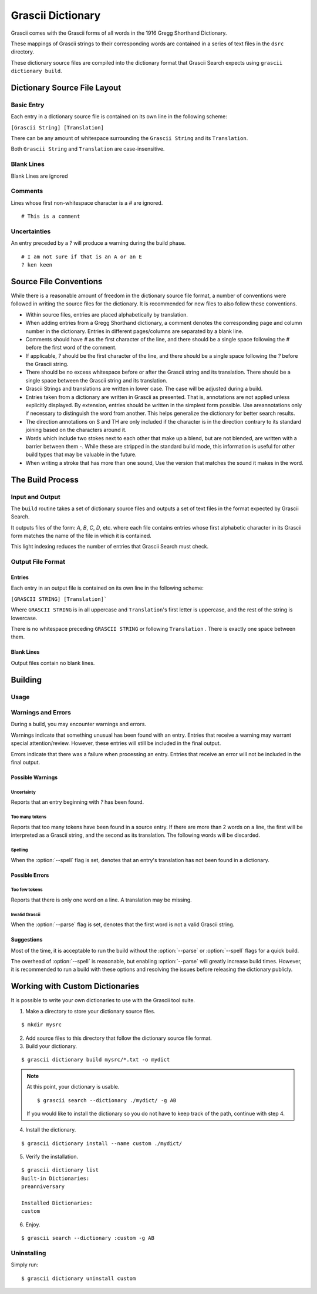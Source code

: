 
Grascii Dictionary
##################

Grascii comes with the Grascii forms of all words in the 1916 Gregg 
Shorthand Dictionary.

These mappings of Grascii strings to their corresponding words are
contained in a series of text files in the ``dsrc`` directory.

These dictionary source files are compiled into the dictionary
format that Grascii Search expects using ``grascii dictionary build``.

Dictionary Source File Layout
*****************************

Basic Entry
===========

Each entry in a dictionary source file is contained on its own line in
the following scheme:

``[Grascii String] [Translation]``

There can be any amount of whitespace surrounding the ``Grascii String`` and 
its ``Translation``.

Both ``Grascii String`` and ``Translation`` are case-insensitive.

Blank Lines
===========

Blank Lines are ignored

Comments
========

Lines whose first non-whitespace character is a `#` are ignored.

::

  # This is a comment

Uncertainties
=============

An entry preceded by a `?` will produce a warning during the build phase.

::

  # I am not sure if that is an A or an E
  ? ken keen

Source File Conventions
***********************

While there is a reasonable amount of freedom in the dictionary source file
format, a number of conventions were followed in writing the source files
for the dictionary. It is recommended for new files to also follow these
conventions.

* Within source files, entries are placed alphabetically by translation.
* When adding entries from a Gregg Shorthand dictionary, a comment denotes
  the corresponding page and column number in the dictionary. Entries in
  different pages/columns are separated by a blank line.
* Comments should have `#` as the first character of the line, and there
  should be a single space following the `#` before the first word of the 
  comment.
* If applicable, `?` should be the first character of the line, and there
  should be a single space following the `?` before the Grascii string.
* There should be no excess whitespace before or after the Grascii string
  and its translation. There should be a single space between the Grascii
  string and its translation.
* Grascii Strings and translations are written in lower case. The case will
  be adjusted during a build.
* Entries taken from a dictionary are written in Grascii as presented. That
  is, annotations are not applied unless explicitly displayed. By extension,
  entries should be written in the simplest form possible. Use areannotations only if
  necessary to distinguish the word from another. This helps generalize the
  dictionary for better search results.
* The direction annotations on S and TH are only included if the 
  character is in the direction contrary to its standard joining based on the
  characters around it.
* Words which include two stokes next to each other that make up a blend, 
  but are not blended, are written with a barrier between them `-`.
  While these are stripped in the standard build mode, this information is
  useful for other build types that may be valuable in the future.
* When writing a stroke that has more than one sound, Use the version that
  matches the sound it makes in the word.

The Build Process
*****************

Input and Output
================

The ``build`` routine takes a set of dictionary source files and outputs a
set of text files in the format expected by Grascii Search.

It outputs files of the form: `A`, `B`, `C`, `D`, etc. where each file
contains entries whose first alphabetic character in its Grascii form
matches the name of the file in which it is contained.

This light indexing reduces the number of entries that Grascii Search must
check.

Output File Format
==================

Entries
-------

Each entry in an output file is contained on its own line in the following
scheme:

``[GRASCII STRING] [Translation]```

Where ``GRASCII STRING`` is in all uppercase and ``Translation``'s first letter
is uppercase, and the rest of the string is lowercase.

There is no whitespace preceding ``GRASCII STRING`` or following ``Translation``
. There is exactly one space between them.

Blank Lines
-----------

Output files contain no blank lines.

Building
********

Usage 
=====

.. describe:: grascii dictionary build [-h] [-o OUTPUT] [-c] [-p] [-s] infiles [infiles ...]

.. option:: <infiles>

  The dictionary source files to compile.

.. option:: -h, --help

  Print a help message and exit.

.. option:: -o, --output

  Set the directory in which compiled files will be output.

.. option:: -c, --clean

  Remove all files in the output directory before compiling.

.. option:: -p, --parse

  During the build, all Grascii Strings will be attempted to be parsed to
  verify that it is a valid Grascii string. If the parse fails, an error
  will be reported, and the corresponding entry will not be included in
  the output.

.. option:: -s, --spell

  During the build, all translations will be looked up in a dictionary to
  check the spelling/existence of the word. If the word is not found, a
  warning will be reported, but the corresponding entry will still be 
  included in the output.

.. option:: -k, --check-only

  Only check the input. No output is generated.
  

.. Talk about word list and dictionaries.

Warnings and Errors
===================

During a build, you may encounter warnings and errors.

Warnings indicate that something unusual has been found with an entry. 
Entries that receive a warning may warrant special attention/review.
However, these entries will still be included in the final output.

Errors indicate that there was a failure when processing an entry. Entries
that receive an error will not be included in the final output.

Possible Warnings
-----------------

Uncertainty
^^^^^^^^^^^

Reports that an entry beginning with `?` has been found.

Too many tokens
^^^^^^^^^^^^^^^

Reports that too many tokens have been found in a source entry. If there are
more than 2 words on a line, the first will be interpreted as a Grascii
string, and the second as its translation. The following words will be
discarded.

Spelling
^^^^^^^^

When the :option:`--spell` flag is set, denotes that an entry's translation
has not been found in a dictionary.

Possible Errors
---------------

Too few tokens
^^^^^^^^^^^^^^

Reports that there is only one word on a line. A translation may be 
missing.

Invalid Grascii
^^^^^^^^^^^^^^^

When the :option:`--parse` flag is set, denotes that the first word is not a valid
Grascii string.

Suggestions
-----------

Most of the time, it is acceptable to run the build without the :option:`--parse`
or :option:`--spell` flags for a quick build.

The overhead of :option:`--spell` is reasonable, but enabling :option:`--parse` will greatly
increase build times. However, it is recommended to run a build with these
options and resolving the issues before releasing the dictionary publicly.

Working with Custom Dictionaries
********************************

It is possible to write your own dictionaries to use with the Grascii 
tool suite.

1. Make a directory to store your dictionary source files.

::

  $ mkdir mysrc

2. Add source files to this directory that follow the dictionary source file 
   format.

3. Build your dictionary.

::

   $ grascii dictionary build mysrc/*.txt -o mydict

.. note::

  At this point, your dictionary is usable.

  ::
    
    $ grascii search --dictionary ./mydict/ -g AB

  If you would like to install the dictionary so you do not have to
  keep track of the path, continue with step 4.

4. Install the dictionary.

::

  $ grascii dictionary install --name custom ./mydict/
  

5. Verify the installation.

::

  $ grascii dictionary list
  Built-in Dictionaries:
  preanniversary

  Installed Dictionaries:
  custom

6. Enjoy.

::

  $ grascii search --dictionary :custom -g AB


Uninstalling
============

Simply run::

  $ grascii dictionary uninstall custom


